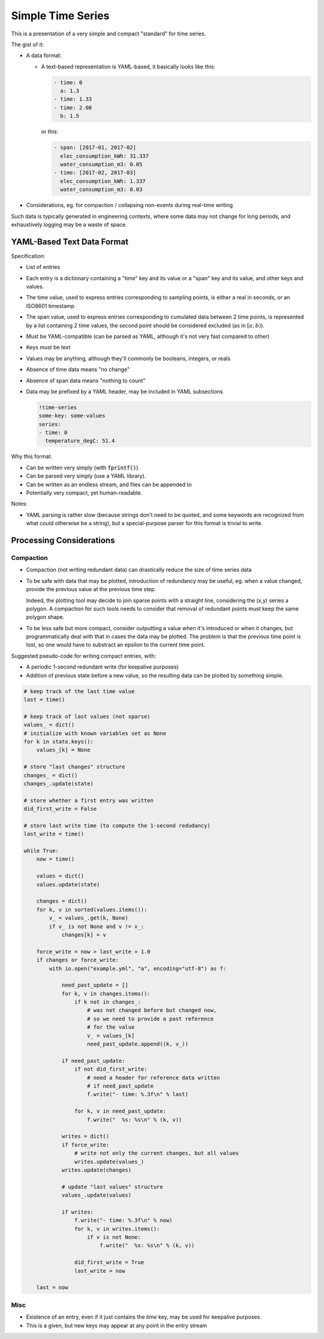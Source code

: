 ##################
Simple Time Series
##################


This is a presentation of a very simple and compact "standard" for time series.

The gist of it:

- A data format:

  - A text-based representation is YAML-based, it basically looks like this:

    .. code:: yaml

       - time: 0
         a: 1.3
       - time: 1.33
       - time: 2.00
         b: 1.5

    or this:

    .. code:: yaml

       - span: [2017-01, 2017-02]
         elec_consumption_kWh: 31.337
         water_consumption_m3: 0.05
       - time: [2017-02, 2017-03]
         elec_consumption_kWh: 1.337
         water_consumption_m3: 0.03

- Considerations, eg. for compaction / collapsing non-events during real-time
  writing


Such data is typically generated in engineering contexts, where some data may
not change for long periods, and exhaustively logging may be a waste of space.


YAML-Based Text Data Format
###########################

Specification:

- List of entries

- Each entry is a dictionary containing a "time" key and its value or a "span"
  key and its value, and other keys and values.

- The time value, used to express entries corresponding to sampling points,
  is either a real in seconds, or an ISO8601 timestamp

- The span value, used to express entries corresponding to cumulated data
  between 2 time points, is represented by a list containing 2 time values,
  the second point should be considered excluded (as in :math:`[a,b)`).

- Must be YAML-compatible (can be parsed as YAML, although it's not very fast
  compared to other)

- Keys must be text

- Values may be anything, although they'll commonly be booleans, integers, or
  reals

- Absence of time data means "no change"

- Absence of span data means "nothing to count"

- Data may be prefixed by a YAML header, may be included in YAML subsections

  .. code:: yaml

     !time-series
     some-key: some-values
     series:
     - time: 0
       temperature_degC: 51.4


Why this format:

- Can be written very simply (with :code:`fprintf()`).

- Can be parsed very simply (use a YAML library).

- Can be written as an endless stream, and files can be appended to

- Potentially very compact, yet human-readable.


Notes:

- YAML parsing is rather slow (because strings don't need to be quoted, and
  some keywords are recognized from what could otherwise be a string),
  but a special-purpose parser for this format is trivial to write.


Processing Considerations
#########################

Compaction
**********

- Compaction (not writing redundant data) can drastically reduce the size of
  time series data

- To be safe with data that may be plotted, introduction of redundancy may be
  useful, eg. when a value changed, provide the previous value at the previous
  time step.

  Indeed, the plotting tool may decide to join sparse points with a straight
  line, considering the (x,y) series a polygon.
  A compaction for such tools needs to consider that removal of redundant points
  must keep the same polygon shape.

- To be less safe but more compact, consider outputting a value when it's
  introduced or when it changes, but programmatically deal with that in cases
  the data may be plotted.
  The problem is that the previous time point is lost, so one would have to
  substract an epsilon to the current time point.


Suggested pseudo-code for writing compact entries, with:

- A periodic 1-second redundant write (for keepalive purposes)
- Addition of previous state before a new value, so the resulting data
  can be plotted by something simple.

.. code:: python

    # keep track of the last time value
    last = time()

    # keep track of last values (not sparse)
    values_ = dict()
    # initialize with known variables set as None
    for k in state.keys():
        values_[k] = None

    # store "last changes" structure
    changes_ = dict()
    changes_.update(state)

    # store whether a first entry was written
    did_first_write = False

    # store last write time (to compute the 1-second redudancy)
    last_write = time()

    while True:
        now = time()

        values = dict()
        values.update(state)

        changes = dict()
        for k, v in sorted(values.items()):
            v_ = values_.get(k, None)
            if v_ is not None and v != v_:
                changes[k] = v

        force_write = now > last_write + 1.0
        if changes or force_write:
            with io.open("example.yml", "a", encoding="utf-8") as f:

                need_past_update = []
                for k, v in changes.items():
                    if k not in changes_:
                        # was not changed before but changed now,
                        # so we need to provide a past reference
                        # for the value
                        v_ = values_[k]
                        need_past_update.append((k, v_))

                if need_past_update:
                    if not did_first_write:
                        # need a header for reference data written
                        # if need_past_update
                        f.write("- time: %.3f\n" % last)

                    for k, v in need_past_update:
                        f.write("  %s: %s\n" % (k, v))

                writes = dict()
                if force_write:
                    # write not only the current changes, but all values
                    writes.update(values_)
                writes.update(changes)

                # update "last values" structure
                values_.update(values)

                if writes:
                    f.write("- time: %.3f\n" % now)
                    for k, v in writes.items():
                        if v is not None:
                            f.write("  %s: %s\n" % (k, v))

                    did_first_write = True
                    last_write = now

        last = now


Misc
****

- Existence of an entry, even if it just contains the *time* key, may be used
  for keepalive purposes.

- This is a given, but new keys may appear at any point in the entry stream



